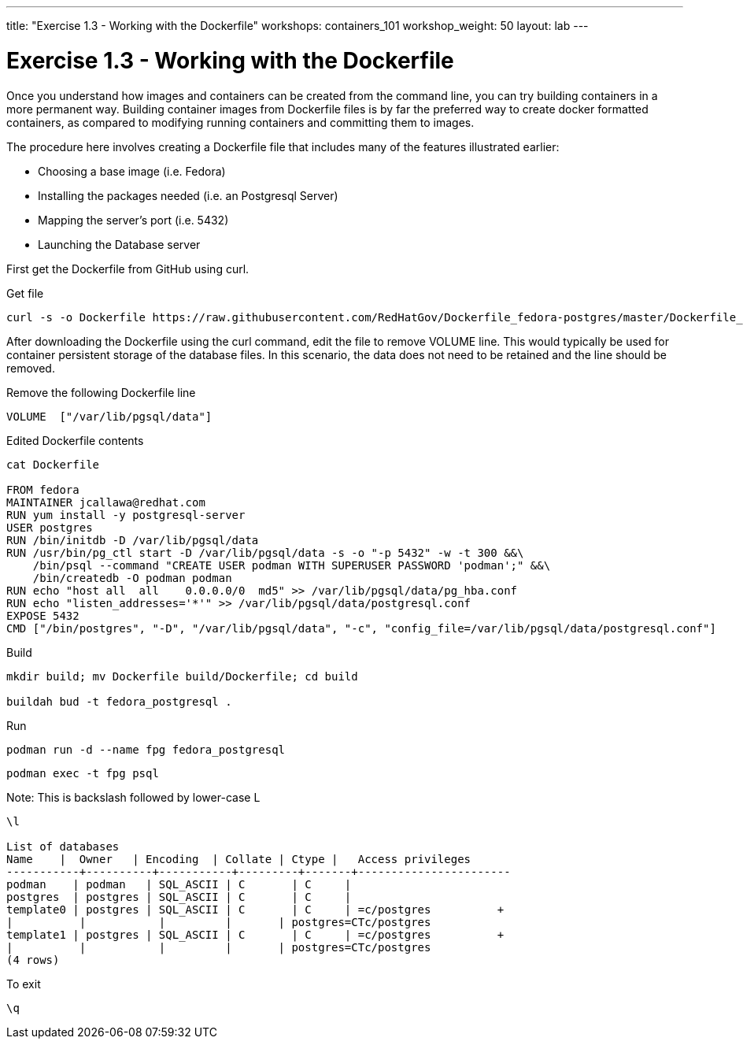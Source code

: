 ---
title: "Exercise 1.3 - Working with the Dockerfile"
workshops: containers_101
workshop_weight: 50
layout: lab
---

:badges:
:icons: font
:imagesdir: /workshops/containers_101/images
:source-highlighter: highlight.js
:source-language: yaml


= Exercise 1.3 - Working with the Dockerfile

Once you understand how images and containers can be created from the command line, you can try building containers in a more permanent way. Building container images from Dockerfile files is by far the preferred way to create docker formatted containers, as compared to modifying running containers and committing them to images.

The procedure here involves creating a Dockerfile file that includes many of the features illustrated earlier:

- Choosing a base image (i.e. Fedora)

- Installing the packages needed (i.e. an Postgresql Server)

- Mapping the server’s port (i.e. 5432)

- Launching the Database server

First get the Dockerfile from GitHub using curl.


.Get file
[source, bash]
----
curl -s -o Dockerfile https://raw.githubusercontent.com/RedHatGov/Dockerfile_fedora-postgres/master/Dockerfile_fedora-postgres
----

After downloading the Dockerfile using the curl command, edit the file to remove VOLUME line.  This would typically be used for container persistent storage of the database files.  In this scenario, the data does not need to be retained and the line should be removed.


.Remove the following Dockerfile line
[source, bash]
----
VOLUME	["/var/lib/pgsql/data"]
----


.Edited Dockerfile contents
[source, bash]
----
cat Dockerfile

FROM fedora
MAINTAINER jcallawa@redhat.com
RUN yum install -y postgresql-server
USER postgres
RUN /bin/initdb -D /var/lib/pgsql/data
RUN /usr/bin/pg_ctl start -D /var/lib/pgsql/data -s -o "-p 5432" -w -t 300 &&\
    /bin/psql --command "CREATE USER podman WITH SUPERUSER PASSWORD 'podman';" &&\
    /bin/createdb -O podman podman
RUN echo "host all  all    0.0.0.0/0  md5" >> /var/lib/pgsql/data/pg_hba.conf
RUN echo "listen_addresses='*'" >> /var/lib/pgsql/data/postgresql.conf
EXPOSE 5432
CMD ["/bin/postgres", "-D", "/var/lib/pgsql/data", "-c", "config_file=/var/lib/pgsql/data/postgresql.conf"]
----


.Build
[source, bash]
----
mkdir build; mv Dockerfile build/Dockerfile; cd build

buildah bud -t fedora_postgresql .
----


.Run
[source, bash]
----
podman run -d --name fpg fedora_postgresql
----


[source, bash]
----
podman exec -t fpg psql
----


.Note: This is backslash followed by lower-case L
[source, bash]
----
\l

List of databases
Name    |  Owner   | Encoding  | Collate | Ctype |   Access privileges
-----------+----------+-----------+---------+-------+-----------------------
podman    | podman   | SQL_ASCII | C       | C     |
postgres  | postgres | SQL_ASCII | C       | C     |
template0 | postgres | SQL_ASCII | C       | C     | =c/postgres          +
|          |           |         |       | postgres=CTc/postgres
template1 | postgres | SQL_ASCII | C       | C     | =c/postgres          +
|          |           |         |       | postgres=CTc/postgres
(4 rows)
----


.To exit
[source, bash]
----
\q
----

